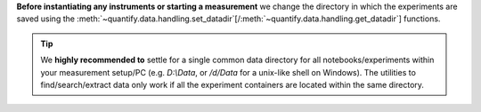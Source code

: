 
**Before instantiating any instruments or starting a measurement** we change the directory in which the experiments are saved using the :meth:`~quantify.data.handling.set_datadir`[/:meth:`~quantify.data.handling.get_datadir`] functions.


.. tip::

    We **highly recommended to** settle for a single common data directory for all notebooks/experiments within your measurement setup/PC (e.g. *D:\\Data*, or */d/Data* for a unix-like shell on Windows).
    The utilities to find/search/extract data only work if all the experiment containers are located within the same directory.

.. jupyter-execute::
    :hide-code:

    # We recommend to always set the directory at the start of the python kernel
    # and stick to a single common data directory for all
    # notebooks/experiments within your measurement setup/PC

.. jupyter-execute::

    # This sets a default data directory for tutorial purposes. Change it to your desired data directory.
    from pathlib import Path
    from os.path import join
    from quantify.data.handling import get_datadir, set_datadir
    set_datadir(join(Path.home(), 'quantify-data')) # change me!
    print(f"Data will be saved in:\n{get_datadir()}")
